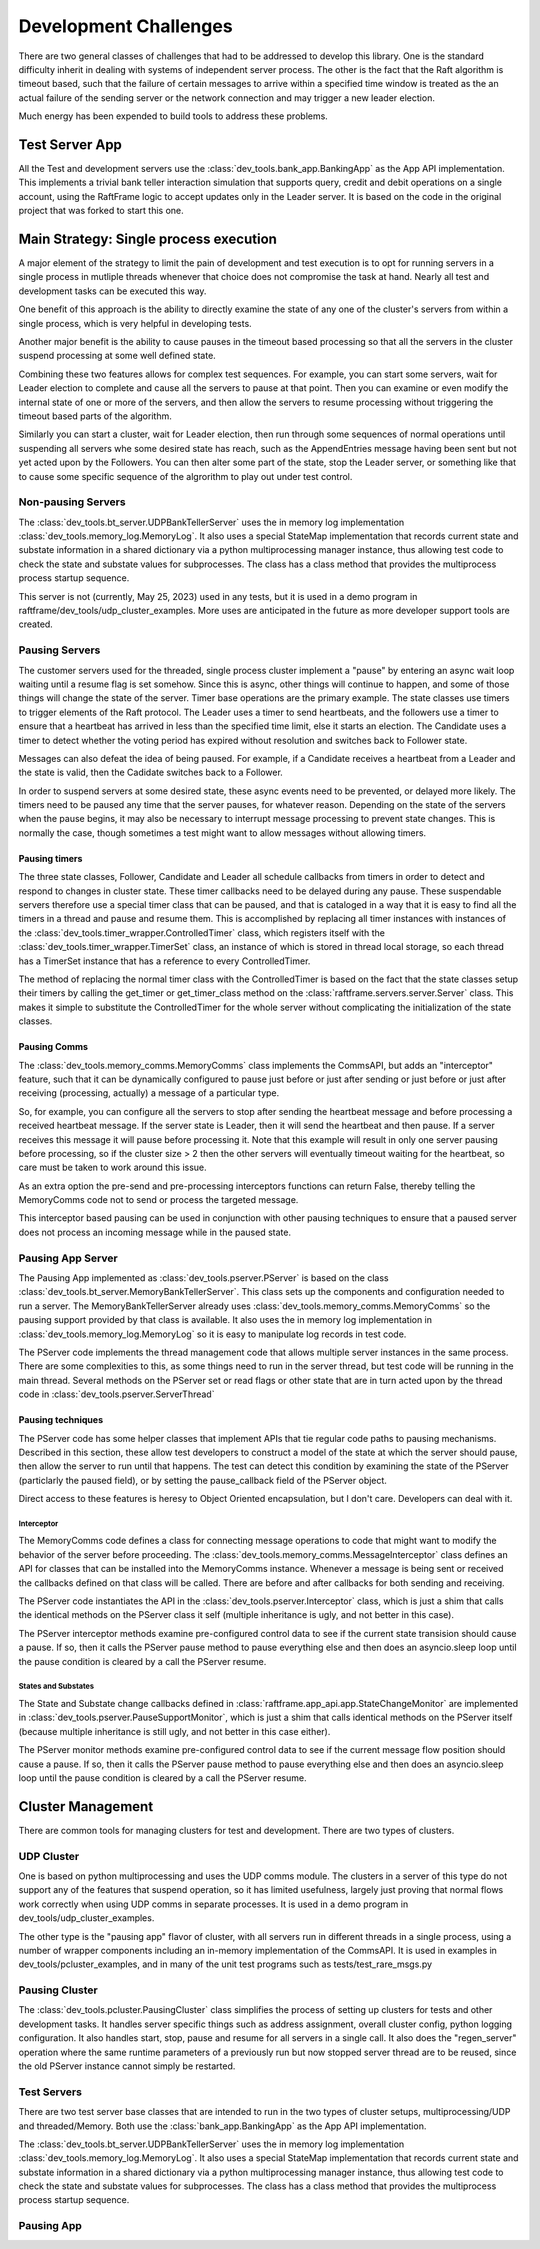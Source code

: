 ######################
Development Challenges
######################


There are two general classes of challenges that had to be addressed
to develop this library. One is the standard difficulty inherit in
dealing with systems of independent server process. The other is the
fact that the Raft algorithm is timeout based, such that the failure
of certain messages to arrive within a specified time window is
treated as the an actual failure of the sending server or the network
connection and may trigger a new leader election.

Much energy has been expended to build tools to address these problems.

***************
Test Server App
***************

All the Test and development servers use the
:class:`dev_tools.bank_app.BankingApp` as the App API implementation. This
implements a trivial bank teller interaction simulation that supports
query, credit and debit operations on a single account, using the
RaftFrame logic to accept updates only in the Leader server. It is
based on the code in the original project that was forked to start
this one.

***************************************
Main Strategy: Single process execution
***************************************

A major element of the strategy to limit the pain of development and test
execution is to opt for running servers in a single process in mutliple
threads whenever that choice does not compromise the task at hand. Nearly
all test and development tasks can be executed this way.

One benefit of this approach is the ability to directly examine the
state of any one of the cluster's servers from within a single
process, which is very helpful in developing tests.

Another major benefit is the ability to cause pauses in the timeout
based processing so that all the servers in the cluster suspend
processing at some well defined state.

Combining these two features allows for complex test sequences. For
example, you can start some servers, wait for Leader election to
complete and cause all the servers to pause at that point. Then you
can examine or even modify the internal state of one or more of the
servers, and then allow the servers to resume processing without
triggering the timeout based parts of the algorithm.

Similarly you can start a cluster, wait for Leader election, then run
through some sequences of normal operations until suspending all
servers whe some desired state has reach, such as the AppendEntries
message having been sent but not yet acted upon by the Followers.
You can then alter some part of the state, stop the Leader server,
or something like that to cause some specific sequence of the algrorithm
to play out under test control.



Non-pausing Servers
===================

The :class:`dev_tools.bt_server.UDPBankTellerServer` uses the in
memory log implementation :class:`dev_tools.memory_log.MemoryLog`. It
also uses a special StateMap implementation that records current state
and substate information in a shared dictionary via a python
multiprocessing manager instance, thus allowing test code to check the
state and substate values for subprocesses. The class has a class
method that provides the multiprocess process startup sequence.

This server is not (currently, May 25, 2023) used in any tests, but
it is used in a demo program in raftframe/dev_tools/udp_cluster_examples.
More uses are anticipated in the future
as more developer support tools are created.


Pausing Servers
===============

The customer servers used for the threaded, single process cluster
implement a "pause" by entering an async wait loop waiting until a
resume flag is set somehow. Since this is async, other things will
continue to happen, and some of those things will change the state of
the server. Timer base operations are the primary example. The state
classes use timers to trigger elements of the Raft protocol. The
Leader uses a timer to send heartbeats, and the followers use a timer
to ensure that a heartbeat has arrived in less than the specified time
limit, else it starts an election. The Candidate uses a timer to
detect whether the voting period has expired without resolution and
switches back to Follower state.

Messages can also defeat the idea of being paused. For example, if a Candidate
receives a heartbeat from a Leader and the state is valid, then the Cadidate
switches back to a Follower.

In order to suspend servers at some desired state, these async events need
to be prevented, or delayed more likely. The timers need to be paused any
time that the server pauses, for whatever reason. Depending on the state
of the servers when the pause begins, it may also be necessary to interrupt
message processing to prevent state changes. This is normally the case, though
sometimes a test might want to allow messages without allowing timers.


Pausing timers
--------------


The three state classes, Follower, Candidate and Leader all schedule callbacks
from timers in order to detect and respond to changes in cluster state. These
timer callbacks need to be delayed during any pause. These suspendable servers
therefore use a special timer class that can be paused, and that is cataloged
in a way that it is easy to find all the timers in a thread and pause and
resume them. This is accomplished by replacing all timer instances with
instances of the :class:`dev_tools.timer_wrapper.ControlledTimer` class,
which registers itself with the :class:`dev_tools.timer_wrapper.TimerSet`
class, an instance of which is stored in thread local storage, so each
thread has a TimerSet instance that has a reference to every ControlledTimer.

The method of replacing the normal timer class with the ControlledTimer is
based on the fact that the state classes setup their timers by calling the
get_timer or get_timer_class method on the :class:`raftframe.servers.server.Server`
class. This makes it simple to substitute the ControlledTimer for the whole
server without complicating the initialization of the state classes.

Pausing Comms
-------------

The :class:`dev_tools.memory_comms.MemoryComms` class implements
the CommsAPI, but adds an "interceptor" feature, such that it can be dynamically
configured to pause just before or just after sending or just before or just after
receiving (processing, actually) a message of a particular type.

So, for example, you can configure all the servers to stop after sending the heartbeat
message and before processing a received heartbeat message. If the server state is
Leader, then it will send the heartbeat and then pause. If a server receives this message
it will pause before processing it. Note that this example will result in only one server
pausing before processing, so if the cluster size > 2 then the other servers will eventually
timeout waiting for the heartbeat, so care must be taken to work around this issue.

As an extra option the pre-send and pre-processing interceptors functions can return False, thereby
telling the MemoryComms code not to send or process the targeted message.

This interceptor based pausing can be used in conjunction with other pausing techniques
to ensure that a paused server does not process an incoming message while in the paused state.

Pausing App Server
==================

The Pausing App implemented as :class:`dev_tools.pserver.PServer` is based on the class
:class:`dev_tools.bt_server.MemoryBankTellerServer`. This class sets
up the components and configuration needed to run a server. The MemoryBankTellerServer
already uses :class:`dev_tools.memory_comms.MemoryComms` so the pausing support
provided by that class is available. It also uses the in memory log implementation in
:class:`dev_tools.memory_log.MemoryLog` so it is easy to manipulate log records in test code.

The PServer code implements the thread management code that allows multiple server instances
in the same process. There are some complexities to this, as some things need to run in the
server thread, but test code will be running in the main thread. Several methods on the
PServer set or read flags or other state that are in turn acted upon by the thread code
in :class:`dev_tools.pserver.ServerThread`

Pausing techniques
------------------

The PServer code has some helper classes that implement APIs that tie regular code paths to
pausing mechanisms. Described in this section, these allow test developers to construct a
model of the state at which the server should pause, then allow the server to run until that
happens. The test can detect this condition by examining the state of the PServer (particlarly
the paused field), or by setting the pause_callback field of the PServer object.

Direct access to these features is heresy to Object Oriented encapsulation, but I don't care.
Developers can deal with it.

Interceptor
^^^^^^^^^^^

The MemoryComms code defines a class for connecting message operations to code that
might want to modify the behavior of the server before proceeding. The
:class:`dev_tools.memory_comms.MessageInterceptor` class defines an API
for classes that can be installed into the MemoryComms instance. Whenever
a message is being sent or received the callbacks defined on that class
will be called. There are before and after callbacks for both sending
and receiving.

The PServer code instantiates the API in the :class:`dev_tools.pserver.Interceptor`
class, which is just a shim that calls the identical methods on the PServer class
it self (multiple inheritance is ugly, and not better in this case).

The PServer interceptor methods examine pre-configured control data to see if
the current state transision should cause a pause. If so, then it calls
the PServer pause method to pause everything else and then does an asyncio.sleep
loop until the pause condition is cleared by a call the PServer resume. 

States and Substates
^^^^^^^^^^^^^^^^^^^^

The State and Substate change callbacks defined in
:class:`raftframe.app_api.app.StateChangeMonitor` are implemented in
:class:`dev_tools.pserver.PauseSupportMonitor`, which is just a shim
that calls identical methods on the PServer itself (because multiple
inheritance is still ugly, and not better in this case either).

The PServer monitor methods examine pre-configured control data to see if
the current message flow position should cause a pause. If so, then it calls
the PServer pause method to pause everything else and then does an asyncio.sleep
loop until the pause condition is cleared by a call the PServer resume. 

******************
Cluster Management
******************

There are common tools for managing clusters for test and development. There are two types of
clusters.

UDP Cluster
===========

One is based on python multiprocessing and uses the UDP comms module. The clusters
in a server of this type do not support any of the features that suspend operation, so it has
limited usefulness, largely just proving that normal flows work correctly when using UDP comms
in separate processes. It is used in a demo program in dev_tools/udp_cluster_examples.

The other type is the "pausing app" flavor of cluster, with all servers run in different
threads in a single process, using a number of wrapper components including an in-memory
implementation of the CommsAPI. It is used in examples in dev_tools/pcluster_examples,
and in many of the unit test programs such as tests/test_rare_msgs.py


Pausing Cluster
===============

The :class:`dev_tools.pcluster.PausingCluster` class simplifies the process of setting up
clusters for tests and other development tasks. It handles server specific things
such as address assignment, overall cluster config, python logging configuration. It also
handles start, stop, pause and resume for all servers in a single call. It also does the
"regen_server" operation where the same runtime parameters of a previously run but now stopped
server thread are to be reused, since the old PServer instance cannot simply be restarted.


Test Servers
============

There are two test server base classes that are intended to run in the two types of cluster setups,
multiprocessing/UDP and threaded/Memory. Both use the :class:`bank_app.BankingApp`
as the App API implementation.

The :class:`dev_tools.bt_server.UDPBankTellerServer` uses the in
memory log implementation :class:`dev_tools.memory_log.MemoryLog`. It
also uses a special StateMap implementation that records current state
and substate information in a shared dictionary via a python
multiprocessing manager instance, thus allowing test code to check the
state and substate values for subprocesses. The class has a class
method that provides the multiprocess process startup sequence.

Pausing App
===========




